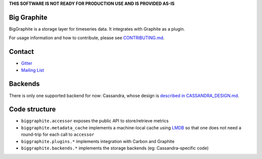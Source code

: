 **THIS SOFTWARE IS NOT READY FOR PRODUCTION USE AND IS PROVIDED AS-IS**

|Build Status| |Coverage Status| |Dependency Status| |Join the chat at
https://gitter.im/criteo/biggraphite|

Big Graphite
============

BigGraphite is a storage layer for timeseries data. It integrates with
Graphite as a plugin.

For usage information and how to contribute, please see
`CONTRIBUTING.md <CONTRIBUTING.md>`__.

Contact
=======

-  `Gitter <https://gitter.im/criteo/biggraphite>`__
-  `Mailing
   List <https://groups.google.com/forum/#!forum/biggraphite>`__

Backends
========

There is only one supported backend for now: Cassandra, whose design is
`described in CASSANDRA\_DESIGN.md <CASSANDRA_DESIGN.md>`__.

Code structure
==============

-  ``biggraphite.accessor`` exposes the public API to store/retrieve
   metrics
-  ``biggraphite.metadata_cache`` implements a machine-local cache using
   `LMDB <https://lmdb.readthedocs.io>`__ so that one does not need a
   round-trip for each call to ``accessor``
-  ``biggraphite.plugins.*`` implements integration with Carbon and
   Graphite
-  ``biggraphite.backends.*`` implements the storage backends (eg:
   Cassandra-specific code)

.. |Build Status| image:: https://travis-ci.org/criteo/biggraphite.svg?branch=master
   :target: https://travis-ci.org/criteo/biggraphite
.. |Coverage Status| image:: https://coveralls.io/repos/github/criteo/biggraphite/badge.svg?branch=initialimport
   :target: https://coveralls.io/github/criteo/biggraphite?branch=master
.. |Dependency Status| image:: https://gemnasium.com/badges/github.com/criteo/biggraphite.svg
   :target: https://gemnasium.com/github.com/criteo/biggraphite
.. |Join the chat at https://gitter.im/criteo/biggraphite| image:: https://badges.gitter.im/criteo/biggraphite.svg
   :target: https://gitter.im/criteo/biggraphite?utm_source=badge&utm_medium=badge&utm_campaign=pr-badge&utm_content=badge
